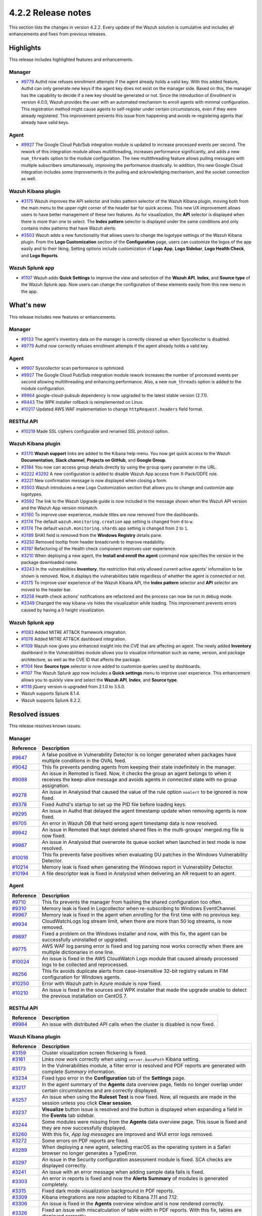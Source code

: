 .. meta::
      :description: Wazuh 4.2.2 has been released. Check out our release notes to discover the changes and additions of this release.

.. _release_4_2_2:

4.2.2 Release notes
===================

This section lists the changes in version 4.2.2. Every update of the Wazuh solution is cumulative and includes all enhancements and fixes from previous releases.

Highlights
----------
This release includes highlighted features and enhancements.

Manager
^^^^^^^

- `#9779 <https://github.com/wazuh/wazuh/pull/9779>`_ Authd now refuses enrollment attempts if the agent already holds a valid key. With this added feature, Authd can only generate new keys if the agent key does not exist on the manager side. Based on this, the manager has the capability to decide if a new key should be generated or not. Since the introduction of *Enrollment* in version 4.0.0, Wazuh provides the user with an automated mechanism to enroll agents with minimal configuration. This registration method might cause agents to self-register under certain circumstances, even if they were already registered. This improvement prevents this issue from happening and avoids re-registering agents that already have valid keys. 

Agent
^^^^^

- `#9927 <https://github.com/wazuh/wazuh/pull/9927>`_ The Google Cloud Pub/Sub integration module is updated to increase processed events per second. The rework of this integration module allows multithreading, increases performance significantly, and adds a new ``num_threads`` option to the module configuration. The new multithreading feature allows pulling messages with multiple subscribers simultaneously, improving the performance drastically. In addition, this new Google Cloud integration includes some improvements in the pulling and acknowledging mechanism, and the socket connection as well.

Wazuh Kibana plugin
^^^^^^^^^^^^^^^^^^^


- `#3175 <https://github.com/wazuh/wazuh-kibana-app/pull/3175>`_ Wazuh improves the API selector and Index pattern selector of the Wazuh Kibana plugin, moving both from the main menu to the upper right corner of the header bar for quick access. This new UX improvement allows users to have better management of these two features.  As for visualization, the  **API** selector is displayed when there is more than one to select. The **Index pattern** selector is displayed under the same conditions and only contains index patterns that have Wazuh alerts.

- `#3503 <https://github.com/wazuh/wazuh-kibana-app/pull/3503>`_ Wazuh adds a new functionality that allows users to change the logotype settings of the Wazuh Kibana plugin. From the **Logo Customization** section of the **Configuration** page, users can customize the logos of the app easily and to their liking. Setting options include customization of **Logo App**, **Logo Sidebar**, **Logo Health Check**, and **Logo Reports**. 

.. thumbnail:: ../images/release-notes/4.2.2/wui-logo-customization1.png
   :alt: Logo customization settings
   :align: center
   :wrap_image: No


Wazuh Splunk app
^^^^^^^^^^^^^^^^

- `#1107 <https://github.com/wazuh/wazuh-splunk/pull/1107>`_ Wazuh adds **Quick Settings** to improve the view and selection of the **Wazuh API**, **Index**, and **Source type** of the Wazuh Splunk app. Now users can change the configuration of these elements easily from this new menu in the app. 



.. thumbnail:: ../images/release-notes/4.2.2/splunk-quicksettings.png
   :alt: Quick settings menu
   :align: center
   :wrap_image: No

What's new
----------

This release includes new features or enhancements. 

Manager
^^^^^^^

- `#9133 <https://github.com/wazuh/wazuh/pull/9133>`_ The agent's inventory data on the manager is correctly cleaned up when Syscollector is disabled.
- `#9779 <https://github.com/wazuh/wazuh/pull/9779>`_ Authd now correctly refuses enrollment attempts if the agent already holds a valid key.

Agent
^^^^^

- `#9907 <https://github.com/wazuh/wazuh/pull/9907>`_ Syscollector scan performance is optimized.
- `#9927 <https://github.com/wazuh/wazuh/pull/9927>`_ The Google Cloud Pub/Sub integration module rework increases the number of processed events per second allowing multithreading and enhancing performance. Also, a new ``num_threads`` option is added to the module configuration.
- `#9964 <https://github.com/wazuh/wazuh/pull/9964>`_ google-cloud-pubsub dependency is now upgraded to the latest stable version (2.7.1).
- `#9443 <https://github.com/wazuh/wazuh/pull/9443>`_ The WPK installer rollback is reimplemented on Linux.
- `#10217 <https://github.com/wazuh/wazuh/pull/10217>`_ Updated AWS WAF implementation to change ``httpRequest.headers`` field format.


RESTful API
^^^^^^^^^^^

- `#10219 <https://github.com/wazuh/wazuh/pull/10219>`_ Made SSL ciphers configurable and renamed SSL protocol option.

Wazuh Kibana plugin
^^^^^^^^^^^^^^^^^^^

- `#3170 <https://github.com/wazuh/wazuh-kibana-app/pull/3170>`_ **Wazuh support** links are added to the Kibana help menu. You now get quick access to the Wazuh **Documentation**, **Slack channel**, **Projects on GitHub**, and **Google Group**.
- `#3184 <https://github.com/wazuh/wazuh-kibana-app/pull/3184>`_ You now can access group details directly by using the ``group`` query parameter in the URL. 
- `#3222 <https://github.com/wazuh/wazuh-kibana-app/pull/3222>`_ `#3292 <https://github.com/wazuh/wazuh-kibana-app/pull/3292>`_ A new configuration is added to disable Wazuh App access from X-Pack/ODFE role.
- `#3221 <https://github.com/wazuh/wazuh-kibana-app/pull/3221>`_ New confirmation message is now displayed when closing a form.
- `#3503 <https://github.com/wazuh/wazuh-kibana-app/pull/3503>`_ Wazuh introduces a new Logo Customization section that allows you to change and customize app logotypes. 
- `#3592 <https://github.com/wazuh/wazuh-kibana-app/pull/3592>`_ The link to the Wazuh Upgrade guide is now included in the message shown when the Wazuh API version and the Wazuh App version mismatch.
- `#3160 <https://github.com/wazuh/wazuh-kibana-app/pull/3160>`_ To improve user experience, module titles are now removed from the dashboards.
- `#3174 <https://github.com/wazuh/wazuh-kibana-app/pull/3174>`_ The default ``wazuh.monitoring.creation`` app setting is changed from ``d`` to ``w``.
- `#3174 <https://github.com/wazuh/wazuh-kibana-app/pull/3174>`_ The default ``wazuh.monitoring.shards`` app setting is changed from ``2`` to ``1``.
- `#3189 <https://github.com/wazuh/wazuh-kibana-app/pull/3189>`_ SHA1 field is removed from the **Windows Registry** details pane. 
- `#3250 <https://github.com/wazuh/wazuh-kibana-app/pull/3250>`_ Removed tooltip from header breadcrumb to improve readability.
- `#3197 <https://github.com/wazuh/wazuh-kibana-app/pull/3197>`_ Refactoring of the Health check component improves user experience.
- `#3210 <https://github.com/wazuh/wazuh-kibana-app/issues/3210>`_ When deploying a new agent, the **Install and enroll the agent** command now specifies the version in the package downloaded name.
- `#3243 <https://github.com/wazuh/wazuh-kibana-app/pull/3243>`_ In the vulnerabilities **Inventory**, the restriction that only allowed current active agents’ information to be shown is removed. Now, it displays the vulnerabilities table regardless of whether the agent is connected or not. 
- `#3175 <https://github.com/wazuh/wazuh-kibana-app/pull/3175>`_ To improve user experience of the Wazuh Kibana API, the **Index pattern** selector and **API** selector are moved to the header bar.
- `#3258 <https://github.com/wazuh/wazuh-kibana-app/pull/3258>`_ Health check actions' notifications are refactored and the process can now be run in debug mode.
- `#3349 <https://github.com/wazuh/wazuh-kibana-app/pull/3349>`_ Changed the way kibana-vis hides the visualization while loading. This improvement prevents errors caused by having a 0 height visualization.


Wazuh Splunk app
^^^^^^^^^^^^^^^^

- `#1083 <https://github.com/wazuh/wazuh-splunk/pull/1083>`_ Added MITRE ATT&CK framework integration.
- `#1076 <https://github.com/wazuh/wazuh-splunk/pull/1076>`_ Added MITRE ATT&CK dashboard integration.
- `#1109 <https://github.com/wazuh/wazuh-splunk/pull/1109>`_ Wazuh now gives you enhanced insight into the CVE that are affecting an agent. The newly added **Inventory** dashboard in the Vulnerabilities module allows you to visualize information such as name, version, and package architecture, as well as the CVE ID that affects the package.
- `#1104 <https://github.com/wazuh/wazuh-splunk/pull/1104>`_ New **Source type** selector is now added to customize queries used by dashboards.
- `#1107 <https://github.com/wazuh/wazuh-splunk/pull/1107>`_ The Wazuh Splunk app now includes a **Quick settings** menu to improve user experience. This enhancement allows you to quickly view and select the **Wazuh API**, **Index**, and **Source type**.
- `#1118 <https://github.com/wazuh/wazuh-splunk/pull/1118>`_ jQuery version is upgraded from 2.1.0 to 3.5.0.
- Wazuh supports Splunk 8.1.4. 
- Wazuh supports Splunk 8.2.2.

Resolved issues
---------------

This release resolves known issues. 

Manager
^^^^^^^

==============================================================    =============
Reference                                                         Description
==============================================================    =============
`#9647 <https://github.com/wazuh/wazuh/pull/9647>`_               A false positive in Vulnerability Detector is no longer generated when packages have multiple conditions in the OVAL feed.
`#9042 <https://github.com/wazuh/wazuh/pull/9042>`_               This fix prevents pending agents from keeping their state indefinitely in the manager. 
`#9088 <https://github.com/wazuh/wazuh/pull/9088>`_               An issue in Remoted is fixed. Now, it checks the group an agent belongs to when it receives the keep-alive message and avoids agents in *connected* state with no group assignation.
`#9278 <https://github.com/wazuh/wazuh/pull/9278>`_               An issue in Analysisd that caused the value of the rule option ``noalert`` to be ignored is now fixed.
`#9378 <https://github.com/wazuh/wazuh/pull/9378>`_               Fixed Authd's startup to set up the PID file before loading keys.
`#9295 <https://github.com/wazuh/wazuh/pull/9295>`_               An issue in Authd that delayed the agent timestamp update when removing agents is now fixed. 
`#9705 <https://github.com/wazuh/wazuh/pull/9705>`_               An error in Wazuh DB that held wrong agent timestamp data is now resolved.
`#9942 <https://github.com/wazuh/wazuh/pull/9942>`_               An issue in Remoted that kept deleted shared files in the multi-groups' merged.mg file is now fixed. 
`#9987 <https://github.com/wazuh/wazuh/pull/9987>`_               An issue in Analysisd that overwrote its queue socket when launched in test mode  is now resolved.
`#10016 <https://github.com/wazuh/wazuh/pull/10016>`_             This fix prevents false positives when evaluating DU patches in the Windows Vulnerability Detector.
`#10214 <https://github.com/wazuh/wazuh/pull/10214>`_             Memory leak is fixed when generating the Windows report in Vulnerability Detector.
`#10194 <https://github.com/wazuh/wazuh/pull/10194>`_             A file descriptor leak is fixed in Analysisd when delivering an AR request to an agent.
==============================================================    =============


Agent
^^^^^

==============================================================    =============
Reference                                                         Description
==============================================================    =============
`#9710 <https://github.com/wazuh/wazuh/pull/9710>`_               This fix prevents the manager from hashing the shared configuration too often.
`#9310 <https://github.com/wazuh/wazuh/pull/9310>`_               Memory leak is fixed in Logcollector when re-subscribing to Windows EventChannel.
`#9967 <https://github.com/wazuh/wazuh/pull/9967>`_               Memory leak is fixed in the agent when enrolling for the first time with no previous key. 
`#9934 <https://github.com/wazuh/wazuh/pull/9934>`_               CloudWatchLogs log stream limit, when there are more than 50 log streams, is now removed.
`#9897 <https://github.com/wazuh/wazuh/pull/9897>`_               Fixed a problem on the Windows installer and now, with this fix, the agent can be successfully uninstalled or upgraded.
`#9775 <https://github.com/wazuh/wazuh/pull/9775>`_               AWS WAF log parsing error is fixed and log parsing now works correctly when there are multiple dictionaries in one line.
`#10024 <https://github.com/wazuh/wazuh/pull/10024>`_             An issue is fixed in the AWS CloudWatch Logs module that caused already processed logs to be collected and reprocessed.
`#8256 <https://github.com/wazuh/wazuh/pull/8256>`_               This fix avoids duplicate alerts from case-insensitive 32-bit registry values in FIM configuration for Windows agents.
`#10250 <https://github.com/wazuh/wazuh/pull/10250>`_             Error with Wazuh path in Azure module is now fixed.
`#10210 <https://github.com/wazuh/wazuh/pull/10210>`_             An issue is fixed in the sources and WPK installer that made the upgrade unable to detect the previous installation on CentOS 7.
==============================================================    =============


RESTful API
^^^^^^^^^^^

==============================================================    =============
Reference                                                         Description
==============================================================    =============
`#9984 <https://github.com/wazuh/wazuh/pull/9984>`_               An issue with distributed API calls when the cluster is disabled is now fixed. 
==============================================================    =============

Wazuh Kibana plugin
^^^^^^^^^^^^^^^^^^^

==============================================================    =============
Reference                                                         Description
==============================================================    =============
`#3159 <https://github.com/wazuh/wazuh-kibana-app/pull/3159>`_    Cluster visualization screen flickering is fixed.
`#3161 <https://github.com/wazuh/wazuh-kibana-app/pull/3161>`_    Links now work correctly when using ``server.basePath`` Kibana setting.
`#3173 <https://github.com/wazuh/wazuh-kibana-app/pull/3173>`_    In the Vulnerabilities module, a filter error is resolved and PDF reports are generated with complete *Summary* information.
`#3234 <https://github.com/wazuh/wazuh-kibana-app/pull/3234>`_    Fixed typo error in the **Configuration** tab of the **Settings** page.
`#3217 <https://github.com/wazuh/wazuh-kibana-app/pull/3217>`_    In the agent summary of the **Agents** data overview page, fields no longer overlap under certain circumstances and are correctly displayed.
`#3257 <https://github.com/wazuh/wazuh-kibana-app/pull/3257>`_    An issue when using the **Ruleset Test** is now fixed. Now, all requests are made in the session unless you click **Clear session**.
`#3237 <https://github.com/wazuh/wazuh-kibana-app/pull/3237>`_    **Visualize** button issue is resolved and the button is displayed when expanding a field in the **Events** tab sidebar.
`#3244 <https://github.com/wazuh/wazuh-kibana-app/pull/3244>`_    Some modules were missing from the **Agents** data overview page. This issue is fixed and they are now successfully displayed.
`#3260 <https://github.com/wazuh/wazuh-kibana-app/pull/3260>`_    With this fix, *App log messages* are improved and WUI error logs removed.
`#3272 <https://github.com/wazuh/wazuh-kibana-app/pull/3272>`_    Some errors on PDF reports are fixed.
`#3289 <https://github.com/wazuh/wazuh-kibana-app/pull/3289>`_    When deploying a new agent, selecting macOS as the operating system in a Safari browser no longer generates a TypeError.
`#3297 <https://github.com/wazuh/wazuh-kibana-app/pull/3297>`_    An issue in the Security configuration assessment module is fixed. SCA checks are displayed correctly.
`#3241 <https://github.com/wazuh/wazuh-kibana-app/pull/3241>`_    An issue with an error message when adding sample data fails is fixed.
`#3303 <https://github.com/wazuh/wazuh-kibana-app/pull/3303>`_    An error in reports is fixed and now the **Alerts Summary** of modules is generated completely.
`#3315 <https://github.com/wazuh/wazuh-kibana-app/pull/3315>`_    Fixed dark mode visualization background in PDF reports.
`#3309 <https://github.com/wazuh/wazuh-kibana-app/pull/3309>`_    Kibana integrations are now adapted to Kibana 7.11 and 7.12. 
`#3306 <https://github.com/wazuh/wazuh-kibana-app/pull/3306>`_    An issue is fixed in the **Agents** overview window and is now rendered correctly.
`#3326 <https://github.com/wazuh/wazuh-kibana-app/pull/3326>`_    Fixed an issue with miscalculation of table width in PDF reports. With this fix, tables are displayed correctly.
`#3323 <https://github.com/wazuh/wazuh-kibana-app/pull/3323>`_    ``visData`` table property is normalized for 7.12 backward compatibility and **Alerts Summary** table is shown in PDF reports.
`#3358 <https://github.com/wazuh/wazuh-kibana-app/pull/3358>`_    Export-to-CSV buttons in dashboard tables are now fixed.
`#3345 <https://github.com/wazuh/wazuh-kibana-app/pull/3345>`_    Fixed Elastic UI breaking changes errors in 7.12.
`#3347 <https://github.com/wazuh/wazuh-kibana-app/pull/3347>`_    Wazuh main menu and breadcrumb render issues are now fixed.
`#3397 <https://github.com/wazuh/wazuh-kibana-app/pull/3397>`_    This fix prevents some errors from causing a massive increase in logs size.
`#3593 <https://github.com/wazuh/wazuh-kibana-app/pull/3593>`_    Fixed an issue in the Vulnerabilities pane that did not show alerts if the vulnerability had a field missing.
`#3240 <https://github.com/wazuh/wazuh-kibana-app/pull/3240>`_    This fix correctly hides the navbar Wazuh label.
`#3355 <https://github.com/wazuh/wazuh-kibana-app/pull/3355>`_    Labels of some visualizations no longer overlap, improving readability. 
==============================================================    =============

Wazuh Splunk app
^^^^^^^^^^^^^^^^

==============================================================    =============
Reference                                                         Description
==============================================================    =============
`#1070 <https://github.com/wazuh/wazuh-splunk/pull/1070>`_        Error when trying to pin filters is fixed.
`#1074 <https://github.com/wazuh/wazuh-splunk/pull/1074>`_        Issue in tables without server side pagination is fixed. This allows to load unlimited items but only 1 page at a time preserving client and server resources.
`#1077 <https://github.com/wazuh/wazuh-splunk/pull/1077>`_        An issue with the gear icon mispositioned in FIM tables is now fixed.
`#1078 <https://github.com/wazuh/wazuh-splunk/pull/1078>`_        Added cache control. With this fix, a message is displayed if the version of the Wazuh app in your browser does not correspond with the app version installed on Splunk.
`#1084 <https://github.com/wazuh/wazuh-splunk/pull/1084>`_        Fixed error where tables unset their loading state before finishing API calls.
`#1083 <https://github.com/wazuh/wazuh-splunk/pull/1083>`_        An issue about search bar queries with spaces is fixed.
`#1083 <https://github.com/wazuh/wazuh-splunk/pull/1083>`_        Fixed pinned fields ending with curly brackets.
`#1099 <https://github.com/wazuh/wazuh-splunk/pull/1099>`_        Splunk Cloud compatibility issues are now fixed.
`#1103 <https://github.com/wazuh/wazuh-splunk/pull/1103>`_        Agents node names are now correctly displayed for agent overview.
`#1103 <https://github.com/wazuh/wazuh-splunk/pull/1103>`_        Reports no longer have missing columns for some tables and are now displayed correctly.
`#1112 <https://github.com/wazuh/wazuh-splunk/pull/1112>`_        Issue with expanding row feature in File Integrity Monitoring of agents is now fixed.
==============================================================    =============

Changelogs
----------

More details about these changes are provided in the changelog of each component:

- `wazuh/wazuh <https://github.com/wazuh/wazuh/blob/v4.2.2/CHANGELOG.md>`_
- `wazuh/wazuh-kibana-app <https://github.com/wazuh/wazuh-kibana-app/blob/v4.2.2-7.10.2/CHANGELOG.md>`_
- `wazuh/wazuh-splunk <https://github.com/wazuh/wazuh-splunk/blob/v4.2.2-8.1.4/CHANGELOG.md>`_